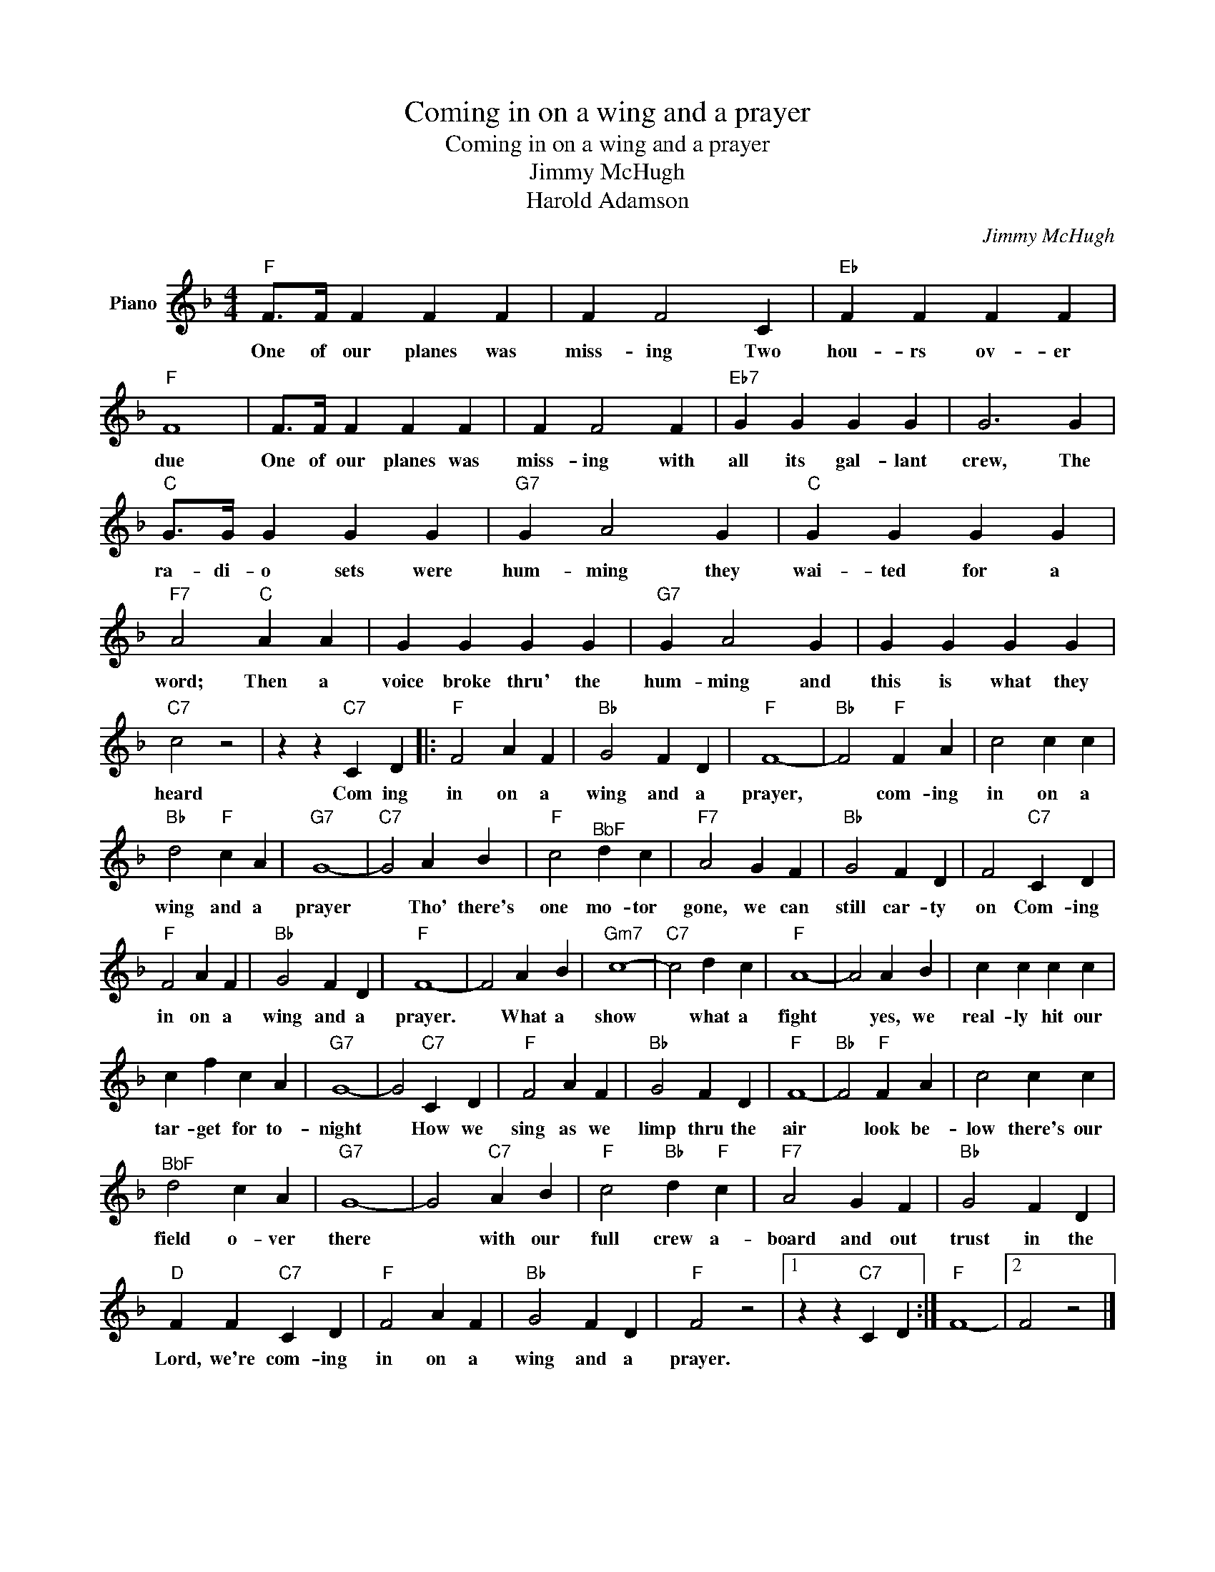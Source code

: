 X:1
T:Coming in on a wing and a prayer
T:Coming in on a wing and a prayer
T:Jimmy McHugh
T:Harold Adamson
C:Jimmy McHugh
Z:All Rights Reserved
L:1/4
M:4/4
K:F
V:1 treble nm="Piano"
%%MIDI program 0
V:1
"F" F/>F/ F F F | F F2 C |"Eb" F F F F |"F" F4 | F/>F/ F F F | F F2 F |"Eb7" G G G G | G3 G | %8
w: One of our planes was|miss- ing Two|hou- rs ov- er|due|One of our planes was|miss- ing with|all its gal- lant|crew, The|
"C" G/>G/ G G G |"G7" G A2 G |"C" G G G G |"F7" A2"C" A A | G G G G |"G7" G A2 G | G G G G | %15
w: ra- di- o sets were|hum- ming they|wai- ted for a|word; Then a|voice broke thru' the|hum- ming and|this is what they|
"C7" c2 z2 | z z"C7" C D |:"F" F2 A F |"Bb" G2 F D |"F" F4- |"Bb" F2"F" F A | c2 c c | %22
w: heard|Com ing|in on a|wing and a|prayer,|* com- ing|in on a|
"Bb" d2"F" c A |"G7" G4- |"C7" G2 A B |"F" c2"^BbF" d c |"F7" A2 G F |"Bb" G2 F D | F2"C7" C D | %29
w: wing and a|prayer|* Tho' there's|one mo- tor|gone, we can|still car- ty|on Com- ing|
"F" F2 A F |"Bb" G2 F D |"F" F4- | F2 A B |"Gm7" c4- |"C7" c2 d c |"F" A4- | A2 A B | c c c c | %38
w: in on a|wing and a|prayer.|* What a|show|* what a|fight|* yes, we|real- ly hit our|
 c f c A |"G7" G4- | G2"C7" C D |"F" F2 A F |"Bb" G2 F D |"F" F4- |"Bb" F2"F" F A | c2 c c | %46
w: tar- get for to-|night|* How we|sing as we|limp thru the|air|* look be-|low there's our|
"^BbF" d2 c A |"G7" G4- | G2"C7" A B |"F" c2"Bb" d"F" c |"F7" A2 G F |"Bb" G2 F D | %52
w: field o- ver|there|* with our|full crew a-|board and out|trust in the|
"D" F F"C7" C D |"F" F2 A F |"Bb" G2 F D |"F" F2 z2 |1 z z"C7" C D :|"F" F4- |2 F2 z2 |] %59
w: Lord, we're com- ing|in on a|wing and a|prayer.||||

